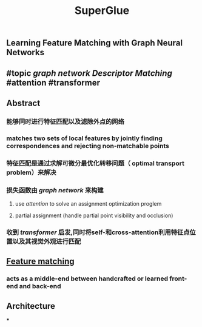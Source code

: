 #+TITLE: SuperGlue

** Learning Feature Matching with Graph Neural Networks
** #topic [[graph network]] [[Descriptor Matching]] #attention #transformer
** Abstract
*** 能够同时进行特征匹配以及滤除外点的网络
*** matches two sets of local features by jointly finding correspondences and rejecting non-matchable points
*** 特征匹配是通过求解可微分最优化转移问题（ optimal transport problem）来解决
*** 损失函数由 [[graph network]] 来构建
**** use [[attention]] to solve an assignment optimization proglem
**** partial assignment (handle partial point visibility and occlusion)
*** 收到 [[transformer]] 启发,同时将self-和cross-attention利用特征点位置以及其视觉外观进行匹配
** [[https://i.imgur.com/jnHec3w.png][Feature matching]]
*** acts as a *middle-end* between handcrafted or learned front-end and back-end
** Architecture
***
